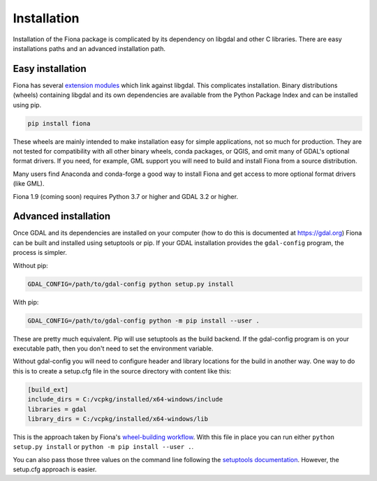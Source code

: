 ============
Installation
============

Installation of the Fiona package is complicated by its dependency on libgdal
and other C libraries. There are easy installations paths and an advanced
installation path.

Easy installation
=================

Fiona has several `extension modules
<https://docs.python.org/3/extending/extending.html>`__ which link against
libgdal. This complicates installation. Binary distributions (wheels)
containing libgdal and its own dependencies are available from the Python
Package Index and can be installed using pip.

.. code-block:: console

    pip install fiona

These wheels are mainly intended to make installation easy for simple
applications, not so much for production. They are not tested for compatibility
with all other binary wheels, conda packages, or QGIS, and omit many of GDAL's
optional format drivers. If you need, for example, GML support you will need to
build and install Fiona from a source distribution.

Many users find Anaconda and conda-forge a good way to install Fiona and get
access to more optional format drivers (like GML).

Fiona 1.9 (coming soon) requires Python 3.7 or higher and GDAL 3.2 or higher.

Advanced installation
=====================

Once GDAL and its dependencies are installed on your computer (how to do this
is documented at https://gdal.org) Fiona can be built and installed using
setuptools or pip. If your GDAL installation provides the ``gdal-config``
program, the process is simpler.

Without pip:

.. code-block:: console

    GDAL_CONFIG=/path/to/gdal-config python setup.py install

With pip:

.. code-block:: console

    GDAL_CONFIG=/path/to/gdal-config python -m pip install --user .

These are pretty much equivalent. Pip will use setuptools as the build backend.
If the gdal-config program is on your executable path, then you don't need to
set the environment variable.

Without gdal-config you will need to configure header and library locations for
the build in another way. One way to do this is to create a setup.cfg file in
the source directory with content like this:

.. code-block:: ini

    [build_ext]
    include_dirs = C:/vcpkg/installed/x64-windows/include
    libraries = gdal
    library_dirs = C:/vcpkg/installed/x64-windows/lib

This is the approach taken by Fiona's `wheel-building workflow
<https://github.com/sgillies/fiona-wheels/blob/master/.github/workflows/win-wheels.yaml#L67-L74>`__.
With this file in place you can run either ``python setup.py install`` or ``python
-m pip install --user .``.

You can also pass those three values on the command line following the
`setuptools documentation
<https://setuptools.pypa.io/en/latest/userguide/ext_modules.html#compiler-and-linker-options>`__.
However, the setup.cfg approach is easier.
